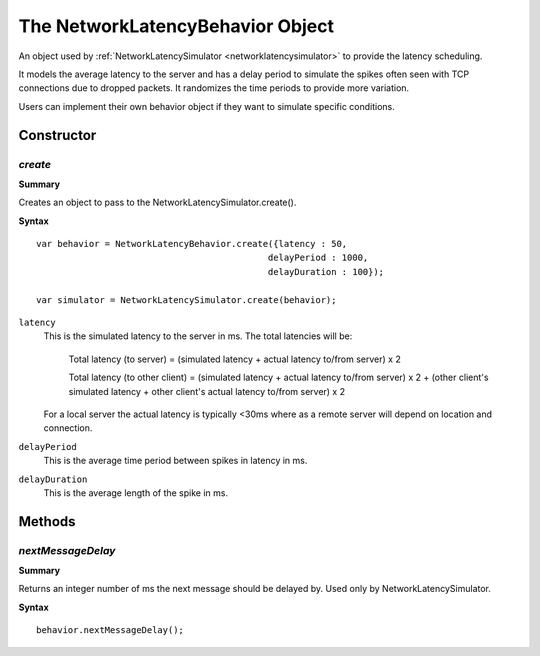 .. _networklatencybehavior:

.. highlight:: javascript

.. index::
    single: NetworkLatencyBehavior

---------------------------------
The NetworkLatencyBehavior Object
---------------------------------

An object used by :ref:`NetworkLatencySimulator <networklatencysimulator>` to provide the latency scheduling.

It models the average latency to the server and has a delay period to simulate the spikes often seen with TCP connections due to dropped packets. It randomizes the time periods to provide more variation.

Users can implement their own behavior object if they want to simulate specific conditions.


Constructor
===========

.. index::
    pair: NetworkLatencyBehavior; create

`create`
--------

**Summary**

Creates an object to pass to the NetworkLatencySimulator.create().

**Syntax** ::

	var behavior = NetworkLatencyBehavior.create({latency : 50,
                                                    delayPeriod : 1000,
                                                    delayDuration : 100});

	var simulator = NetworkLatencySimulator.create(behavior);

``latency``
    This is the simulated latency to the server in ms. The total latencies will be:

    	Total latency (to server) = (simulated latency + actual latency to/from server) x 2

    	Total latency (to other client) = (simulated latency + actual latency to/from server) x 2 + (other client's simulated latency + other client's actual latency to/from server) x 2

    For a local server the actual latency is typically <30ms where as a remote server will depend on location and connection.

``delayPeriod``
 	This is the average time period between spikes in latency in ms.

``delayDuration``
 	This is the average length of the spike in ms.

Methods
=======

.. index::
    pair: NetworkLatencyBehavior; nextMessageDelay

.. networklatencybehavior_nextmessagedelay:

`nextMessageDelay`
-----------------------

**Summary**

Returns an integer number of ms the next message should be delayed by. Used only by NetworkLatencySimulator.

**Syntax** ::

    behavior.nextMessageDelay();

